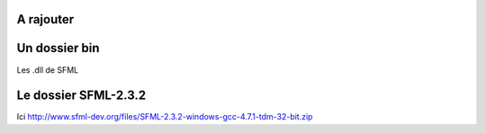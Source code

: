 ###################
A rajouter
###################

###################
Un dossier bin 
###################
Les .dll de SFML

###################
Le dossier SFML-2.3.2
###################
Ici http://www.sfml-dev.org/files/SFML-2.3.2-windows-gcc-4.7.1-tdm-32-bit.zip

